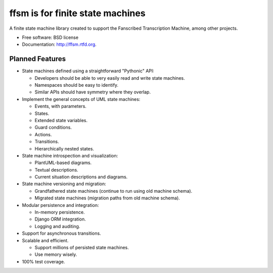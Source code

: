 =================================
ffsm is for finite state machines
=================================

.. image:: https://badge.fury.io/py/ffsm.png
    :target: http://badge.fury.io/py/ffsm
    
.. image:: https://travis-ci.org/fanscribed/ffsm.png?branch=master
        :target: https://travis-ci.org/fanscribed/ffsm

.. image:: https://pypip.in/d/ffsm/badge.png
        :target: https://crate.io/packages/ffsm?version=latest


A finite state machine library created to support
the Fanscribed Transcription Machine, among other projects.

* Free software: BSD license
* Documentation: http://ffsm.rtfd.org.

Planned Features
----------------

- State machines defined using a straightforward "Pythonic" API:

  - Developers should be able to very easily read and write state machines.

  - Namespaces should be easy to identify.

  - Similar APIs should have symmetry where they overlap.

- Implement the general concepts of UML state machines:

  - Events, with parameters.

  - States.

  - Extended state variables.

  - Guard conditions.

  - Actions.

  - Transitions.

  - Hierarchically nested states.

- State machine introspection and visualization:

  - PlantUML-based diagrams.

  - Textual descriptions.

  - Current situation descriptions and diagrams.

- State machine versioning and migration:

  - Grandfathered state machines (continue to run using old machine schema).

  - Migrated state machines (migration paths from old machine schema).

- Modular persistence and integration:

  - In-memory persistence.

  - Django ORM integration.

  - Logging and auditing.

- Support for asynchronous transitions.

- Scalable and efficient.

  - Support millions of persisted state machines.

  - Use memory wisely.

- 100% test coverage.
